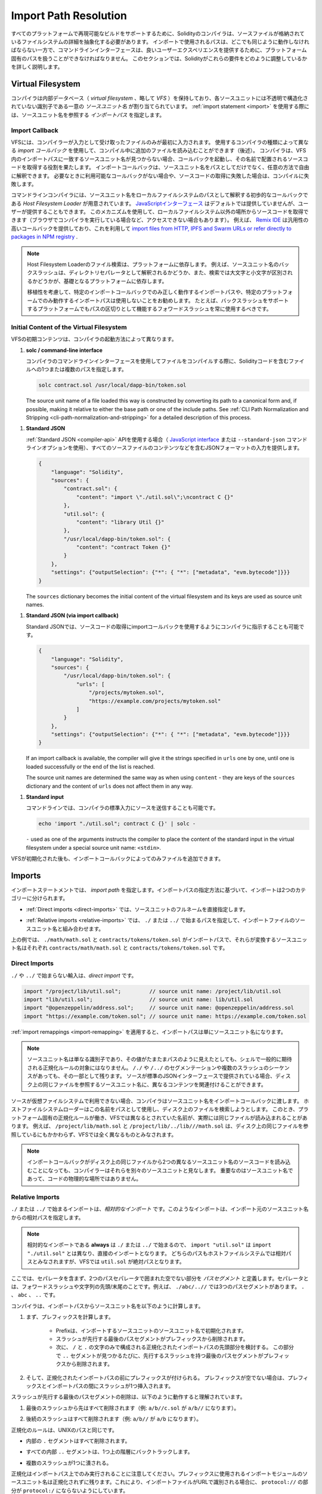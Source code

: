 .. _path-resolution:

**********************
Import Path Resolution
**********************

.. In order to be able to support reproducible builds on all platforms, the Solidity compiler has to
.. abstract away the details of the filesystem where source files are stored.
.. Paths used in imports must work the same way everywhere while the command-line interface must be
.. able to work with platform-specific paths to provide good user experience.
.. This section aims to explain in detail how Solidity reconciles these requirements.

すべてのプラットフォームで再現可能なビルドをサポートするために、Solidityのコンパイラは、ソースファイルが格納されているファイルシステムの詳細を抽象化する必要があります。
インポートで使用されるパスは、どこでも同じように動作しなければならない一方で、コマンドラインインターフェースは、良いユーザーエクスペリエンスを提供するために、プラットフォーム固有のパスを扱うことができなければなりません。
このセクションでは、Solidityがこれらの要件をどのように調整しているかを詳しく説明します。

.. index:: ! virtual filesystem, ! VFS, ! source unit name
.. _virtual-filesystem:

Virtual Filesystem
==================

.. The compiler maintains an internal database (*virtual filesystem* or *VFS* for short) where each
.. source unit is assigned a unique *source unit name* which is an opaque and unstructured identifier.
.. When you use the :ref:`import statement <import>`, you specify an *import path* that references a
.. source unit name.

コンパイラは内部データベース（ *virtual filesystem* 、略して *VFS* ）を保持しており、各ソースユニットには不透明で構造化されていない識別子である一意の *ソースユニット名* が割り当てられています。
:ref:`import statement <import>` を使用する際には、ソースユニット名を参照する *インポートパス* を指定します。

.. index:: ! import callback, ! Host Filesystem Loader
.. _import-callback:

Import Callback
---------------

.. The VFS is initially populated only with files the compiler has received as input.
.. Additional files can be loaded during compilation using an *import callback*, which is different
.. depending on the type of compiler you use (see below).
.. If the compiler does not find any source unit name matching the import path in the VFS, it invokes
.. the callback, which is responsible for obtaining the source code to be placed under that name.
.. An import callback is free to interpret source unit names in an arbitrary way, not just as paths.
.. If there is no callback available when one is needed or if it fails to locate the source code,
.. compilation fails.

VFSには、コンパイラーが入力として受け取ったファイルのみが最初に入力されます。
使用するコンパイラの種類によって異なる *import コールバック* を使用して、コンパイル中に追加のファイルを読み込むことができます（後述）。
コンパイラは、VFS内のインポートパスに一致するソースユニット名が見つからない場合、コールバックを起動し、その名前で配置されるソースコードを取得する役割を果たします。
インポートコールバックは、ソースユニット名をパスとしてだけでなく、任意の方法で自由に解釈できます。
必要なときに利用可能なコールバックがない場合や、ソースコードの取得に失敗した場合は、コンパイルに失敗します。

.. The command-line compiler provides the *Host Filesystem Loader* - a rudimentary callback
.. that interprets a source unit name as a path in the local filesystem.
.. The `JavaScript interface <https://github.com/ethereum/solc-js>`_ does not provide any by default,
.. but one can be provided by the user.
.. This mechanism can be used to obtain source code from locations other then the local filesystem
.. (which may not even be accessible, e.g. when the compiler is running in a browser).
.. For example the `Remix IDE <https://remix.ethereum.org/>`_ provides a versatile callback that
.. lets you `import files from HTTP, IPFS and Swarm URLs or refer directly to packages in NPM registry
.. <https://remix-ide.readthedocs.io/en/latest/import.html>`_.

コマンドラインコンパイラには、ソースユニット名をローカルファイルシステムのパスとして解釈する初歩的なコールバックである *Host Filesystem Loader* が用意されています。
`JavaScriptインターフェース <https://github.com/ethereum/solc-js>`_ はデフォルトでは提供していませんが、ユーザーが提供することもできます。
このメカニズムを使用して、ローカルファイルシステム以外の場所からソースコードを取得できます（ブラウザでコンパイラを実行している場合など、アクセスできない場合もあります）。
例えば、 `Remix IDE <https://remix.ethereum.org/>`_ は汎用性の高いコールバックを提供しており、これを利用して `import files from HTTP, IPFS and Swarm URLs or refer directly to packages in NPM registry <https://remix-ide.readthedocs.io/en/latest/import.html>`_ .

.. .. note::

..     Host Filesystem Loader's file lookup is platform-dependent.
..     For example backslashes in a source unit name can be interpreted as directory separators or not
..     and the lookup can be case-sensitive or not, depending on the underlying platform.

..     For portability it is recommended to avoid using import paths that will work correctly only
..     with a specific import callback or only on one platform.
..     For example you should always use forward slashes since they work as path separators also on
..     platforms that support backslashes.

.. note::

    Host Filesystem Loaderのファイル検索は、プラットフォームに依存します。     例えば、ソースユニット名のバックスラッシュは、ディレクトリセパレータとして解釈されるかどうか、また、検索では大文字と小文字が区別されるかどうかが、基礎となるプラットフォームに依存します。

    移植性を考慮して、特定のインポートコールバックでのみ正しく動作するインポートパスや、特定のプラットフォームでのみ動作するインポートパスは使用しないことをお勧めします。     たとえば、バックスラッシュをサポートするプラットフォームでもパスの区切りとして機能するフォワードスラッシュを常に使用するべきです。

Initial Content of the Virtual Filesystem
-----------------------------------------

.. The initial content of the VFS depends on how you invoke the compiler:

VFSの初期コンテンツは、コンパイラの起動方法によって異なります。

.. #. **solc / command-line interface**

..    When you compile a file using the command-line interface of the compiler, you provide one or
..    more paths to files containing Solidity code:

#. **solc / command-line interface**

   コンパイラのコマンドラインインターフェースを使用してファイルをコンパイルする際に、Solidityコードを含むファイルへの1つまたは複数のパスを指定します。

   .. code-block:: bash

       solc contract.sol /usr/local/dapp-bin/token.sol

   The source unit name of a file loaded this way is constructed by converting its path to a
   canonical form and, if possible, making it relative to either the base path or one of the
   include paths.
   See :ref:`CLI Path Normalization and Stripping <cli-path-normalization-and-stripping>` for
   a detailed description of this process.

   .. index:: standard JSON

.. #. **Standard JSON**

..    When using the :ref:`Standard JSON <compiler-api>` API (via either the `JavaScript interface
..    <https://github.com/ethereum/solc-js>`_ or the ``--standard-json`` command-line option)
..    you provide input in JSON format, containing, among other things, the content of all your source
..    files:

#. **Standard JSON**

   :ref:`Standard JSON <compiler-api>`  APIを使用する場合（ `JavaScript interface    <https://github.com/ethereum/solc-js>`_ または ``--standard-json`` コマンドラインオプションを使用）、すべてのソースファイルのコンテンツなどを含むJSONフォーマットの入力を提供します。

   .. code-block:: json

       {
           "language": "Solidity",
           "sources": {
               "contract.sol": {
                   "content": "import \"./util.sol\";\ncontract C {}"
               },
               "util.sol": {
                   "content": "library Util {}"
               },
               "/usr/local/dapp-bin/token.sol": {
                   "content": "contract Token {}"
               }
           },
           "settings": {"outputSelection": {"*": { "*": ["metadata", "evm.bytecode"]}}}
       }

   The ``sources`` dictionary becomes the initial content of the virtual filesystem and its keys
   are used as source unit names.

.. _initial-vfs-content-standard-json-with-import-callback:

.. #. **Standard JSON (via import callback)**

..    With Standard JSON it is also possible to tell the compiler to use the import callback to obtain
..    the source code:

#. **Standard JSON (via import callback)**

   Standard JSONでは、ソースコードの取得にimportコールバックを使用するようにコンパイラに指示することも可能です。

   .. code-block:: json

       {
           "language": "Solidity",
           "sources": {
               "/usr/local/dapp-bin/token.sol": {
                   "urls": [
                       "/projects/mytoken.sol",
                       "https://example.com/projects/mytoken.sol"
                   ]
               }
           },
           "settings": {"outputSelection": {"*": { "*": ["metadata", "evm.bytecode"]}}}
       }

   If an import callback is available, the compiler will give it the strings specified in
   ``urls`` one by one, until one is loaded successfully or the end of the list is reached.

   The source unit names are determined the same way as when using ``content`` - they are keys of
   the ``sources`` dictionary and the content of ``urls`` does not affect them in any way.

   .. index:: standard input, stdin, <stdin>

.. #. **Standard input**

..    On the command line it is also possible to provide the source by sending it to compiler's
..    standard input:

#. **Standard input**

   コマンドラインでは、コンパイラの標準入力にソースを送信することも可能です。

   .. code-block:: bash

       echo 'import "./util.sol"; contract C {}' | solc -

   ``-`` used as one of the arguments instructs the compiler to place the content of the standard
   input in the virtual filesystem under a special source unit name: ``<stdin>``.

.. Once the VFS is initialized, additional files can still be added to it only through the import
.. callback.

VFSが初期化された後も、インポートコールバックによってのみファイルを追加できます。

.. index:: ! import; path

Imports
=======

.. The import statement specifies an *import path*.
.. Based on how the import path is specified, we can divide imports into two categories:

インポートステートメントでは、 *import path* を指定します。インポートパスの指定方法に基づいて、インポートは2つのカテゴリーに分けられます。

.. - :ref:`Direct imports <direct-imports>`, where you specify the full source unit name directly.

- :ref:`Direct imports <direct-imports>` では、ソースユニットのフルネームを直接指定します。

.. - :ref:`Relative imports <relative-imports>`, where you specify a path starting with ``./`` or ``../``
..   to be combined with the source unit name of the importing file.

- :ref:`Relative imports <relative-imports>` では、 ``./`` または ``../`` で始まるパスを指定して、インポートファイルのソースユニット名と組み合わせます。

.. code-block:: solidity
    :caption: contracts/contract.sol

    import "./math/math.sol";
    import "contracts/tokens/token.sol";

.. In the above ``./math/math.sol`` and ``contracts/tokens/token.sol`` are import paths while the
.. source unit names they translate to are ``contracts/math/math.sol`` and ``contracts/tokens/token.sol``
.. respectively.

上の例では、 ``./math/math.sol`` と ``contracts/tokens/token.sol`` がインポートパスで、それらが変換するソースユニット名はそれぞれ ``contracts/math/math.sol`` と ``contracts/tokens/token.sol`` です。

.. index:: ! direct import, import; direct
.. _direct-imports:

Direct Imports
--------------

.. An import that does not start with ``./`` or ``../`` is a *direct import*.

``./`` や ``../`` で始まらない輸入は、*direct import* です。

.. code-block:: solidity

    import "/project/lib/util.sol";         // source unit name: /project/lib/util.sol
    import "lib/util.sol";                  // source unit name: lib/util.sol
    import "@openzeppelin/address.sol";     // source unit name: @openzeppelin/address.sol
    import "https://example.com/token.sol"; // source unit name: https://example.com/token.sol

.. After applying any :ref:`import remappings <import-remapping>` the import path simply becomes the
.. source unit name.

:ref:`import remappings <import-remapping>` を適用すると、インポートパスは単にソースユニット名になります。

.. .. note::

..     A source unit name is just an identifier and even if its value happens to look like a path, it
..     is not subject to the normalization rules you would typically expect in a shell.
..     Any ``/./`` or ``/../`` seguments or sequences of multiple slashes remain a part of it.
..     When the source is provided via Standard JSON interface it is entirely possible to associate
..     different content with source unit names that would refer to the same file on disk.

.. note::

    ソースユニット名は単なる識別子であり、その値がたまたまパスのように見えたとしても、シェルで一般的に期待される正規化ルールの対象にはなりません。      ``/./`` や ``/../`` のセグメンテーションや複数のスラッシュのシーケンスがあっても、その一部として残ります。     ソースが標準のJSONインターフェースで提供されている場合、ディスク上の同じファイルを参照するソースユニット名に、異なるコンテンツを関連付けることができます。

.. When the source is not available in the virtual filesystem, the compiler passes the source unit name
.. to the import callback.
.. The Host Filesystem Loader will attempt to use it as a path and look up the file on disk.
.. At this point the platform-specific normalization rules kick in and names that were considered
.. different in the VFS may actually result in the same file being loaded.
.. For example ``/project/lib/math.sol`` and ``/project/lib/../lib///math.sol`` are considered
.. completely different in the VFS even though they refer to the same file on disk.

ソースが仮想ファイルシステムで利用できない場合、コンパイラはソースユニット名をインポートコールバックに渡します。
ホストファイルシステムローダーはこの名前をパスとして使用し、ディスク上のファイルを検索しようとします。
このとき、プラットフォーム固有の正規化ルールが働き、VFSでは異なるとされていた名前が、実際には同じファイルが読み込まれることがあります。
例えば、 ``/project/lib/math.sol`` と ``/project/lib/../lib///math.sol`` は、ディスク上の同じファイルを参照しているにもかかわらず、VFSでは全く異なるものとみなされます。

.. .. note::

..     Even if an import callback ends up loading source code for two different source unit names from
..     the same file on disk, the compiler will still see them as separate source units.
..     It is the source unit name that matters, not the physical location of the code.

.. note::

    インポートコールバックがディスク上の同じファイルから2つの異なるソースユニット名のソースコードを読み込むことになっても、コンパイラーはそれらを別々のソースユニットと見なします。     重要なのはソースユニット名であって、コードの物理的な場所ではありません。

.. index:: ! relative import, ! import; relative
.. _relative-imports:

Relative Imports
----------------

.. An import starting with ``./`` or ``../`` is a *relative import*.
.. Such imports specify a path relative to the source unit name of the importing source unit:

``./`` または ``../`` で始まるインポートは、*相対的なインポート* です。このようなインポートは、インポート元のソースユニット名からの相対パスを指定します。

.. code-block:: solidity
    :caption: /project/lib/math.sol

    import "./util.sol" as util;    // source unit name: /project/lib/util.sol
    import "../token.sol" as token; // source unit name: /project/token.sol

.. code-block:: solidity
    :caption: lib/math.sol

    import "./util.sol" as util;    // source unit name: lib/util.sol
    import "../token.sol" as token; // source unit name: token.sol

.. .. note::

..     Relative imports **always** start with ``./`` or ``../`` so ``import "util.sol"``, unlike
..     ``import "./util.sol"``, is a direct import.
..     While both paths would be considered relative in the host filesystem, ``util.sol`` is actually
..     absolute in the VFS.

.. note::

    相対的なインポートである **always** は ``./`` または ``../`` で始まるので、 ``import "util.sol"`` は ``import "./util.sol"`` とは異なり、直接のインポートとなります。     どちらのパスもホストファイルシステムでは相対パスとみなされますが、VFSでは ``util.sol`` が絶対パスとなります。

.. Let us define a *path segment* as any non-empty part of the path that does not contain a separator
.. and is bounded by two path separators.
.. A separator is a forward slash or the beginning/end of the string.
.. For example in ``./abc/..//`` there are three path segments: ``.``, ``abc`` and ``..``.

ここでは、セパレータを含まず、2つのパスセパレータで囲まれた空でない部分を *パスセグメント* と定義します。セパレータとは、フォワードスラッシュや文字列の先頭/末尾のことです。例えば、 ``./abc/..//`` では3つのパスセグメントがあります。 ``.`` 、 ``abc`` 、 ``..``  です。

.. The compiler computes a source unit name from the import path in the following way:

コンパイラは、インポートパスからソースユニット名を以下のように計算します。

.. 1. First a prefix is computed

..     - Prefix is initialized with the source unit name of the importing source unit.

..     - The last path segment with preceding slashes is removed from the prefix.

..     - Then, the leading part of the normalized import path, consisting only of ``/`` and ``.``
..       characters is considered.
..       For every ``..`` segment found in this part the last path segment with preceding slashes is
..       removed from the prefix.

1. まず、プレフィックスを計算します。

    - Prefixは、インポートするソースユニットのソースユニット名で初期化されます。

    - スラッシュが先行する最後のパスセグメントがプレフィックスから削除されます。

    - 次に、 ``/`` と ``.`` の文字のみで構成される正規化されたインポートパスの先頭部分を検討する。       この部分で ``..`` セグメントが見つかるたびに、先行するスラッシュを持つ最後のパスセグメントがプレフィックスから削除されます。

.. 2. Then the prefix is prepended to the normalized import path.
..    If the prefix is non-empty, a single slash is inserted between it and the import path.

2. そして、正規化されたインポートパスの前にプレフィックスが付けられる。    プレフィックスが空でない場合は、プレフィックスとインポートパスの間にスラッシュが1つ挿入されます。

.. The removal of the last path segment with preceding slashes is understood to
.. work as follows:

スラッシュが先行する最後のパスセグメントの削除は、以下のように動作すると理解されています。

.. 1. Everything past the last slash is removed (i.e. ``a/b//c.sol`` becomes ``a/b//``).

1. 最後のスラッシュから先はすべて削除されます（例:  ``a/b//c.sol`` が ``a/b//`` になります）。

.. 2. All trailing slashes are removed (i.e. ``a/b//`` becomes ``a/b``).

2. 後続のスラッシュはすべて削除されます（例:  ``a/b//`` が ``a/b`` になります）。

.. The normalization rules are the same as for UNIX paths, namely:

正規化のルールは、UNIXのパスと同じです。

.. - All the internal ``.`` segments are removed.

- 内部の ``.`` セグメントはすべて削除されます。

.. - Every internal ``..`` segment backtracks one level up in the hierarchy.

- すべての内部 ``..`` セグメントは、1つ上の階層にバックトラックします。

.. - Multiple slashes are squashed into a single one.

- 複数のスラッシュが1つに潰される。

.. Note that normalization is performed only on the import path.
.. The source unit name of the importing module that is used for the prefix remains unnormalized.
.. This ensures that the ``protocol://`` part does not turn into ``protocol:/`` if the importing file
.. is identified with a URL.

正規化はインポートパス上でのみ実行されることに注意してください。プレフィックスに使用されるインポートモジュールのソースユニット名は正規化されずに残ります。これにより、インポートファイルがURLで識別される場合に、 ``protocol://`` の部分が ``protocol:/`` にならないようにしています。

.. If your import paths are already normalized, you can expect the above algorithm to produce very
.. intuitive results.
.. Here are some examples of what you can expect if they are not:

インポートパスがすでに正規化されている場合は、上記のアルゴリズムで非常に直感的な結果を得ることができます。以下は、正規化されていない場合の例です。

.. code-block:: solidity
    :caption: lib/src/../contract.sol

    import "./util/./util.sol";         // source unit name: lib/src/../util/util.sol
    import "./util//util.sol";          // source unit name: lib/src/../util/util.sol
    import "../util/../array/util.sol"; // source unit name: lib/src/array/util.sol
    import "../.././../util.sol";       // source unit name: util.sol
    import "../../.././../util.sol";    // source unit name: util.sol

.. .. note::

..     The use of relative imports containing leading ``..`` segments is not recommended.
..     The same effect can be achieved in a more reliable way by using direct imports with
..     :ref:`base path and include paths <base-and-include-paths>`.

.. note::

    先行する ``..`` セグメントを含む相対輸入品の使用はお勧めできません。     同じ効果を得るには、 :ref:`base path and include paths <base-and-include-paths>` を含む直輸入品を使用する方がより確実です。

.. index:: ! base path, ! --base-path, ! include paths, ! --include-path
.. _base-and-include-paths:

Base Path and Include Paths
===========================

.. The base path and include paths represent directories that the Host Filesystem Loader will load files from.
.. When a source unit name is passed to the loader, it prepends the base path to it and performs a
.. filesystem lookup.
.. If the lookup does not succeed, the same is done with all directories on the include path list.

ベースパスとインクルードパスは、ホストファイルシステムローダがファイルをロードするディレクトリを表します。ローダーにソースユニット名が渡されると、その前にベースパスが付けられ、ファイルシステムのルックアップが行われます。ルックアップが成功しない場合は、インクルードパスリスト上のすべてのディレクトリに対して同様の処理を行います。

.. It is recommended to set the base path to the root directory of your project and use include paths to
.. specify additional locations that may contain libraries your project depends on.
.. This lets you import from these libraries in a uniform way, no matter where they are located in the
.. filesystem relative to your project.
.. For example, if you use npm to install packages and your contract imports
.. ``@openzeppelin/contracts/utils/Strings.sol``, you can use these options to tell the compiler that
.. the library can be found in one of the npm package directories:

ベースパスをプロジェクトのルートディレクトリに設定し、インクルードパスを使って、プロジェクトが依存するライブラリを含む追加の場所を指定することをお勧めします。
これにより、プロジェクトのファイルシステム上の位置にかかわらず、これらのライブラリから統一的にインポートできます。
例えば、npmを使用してパッケージをインストールし、コントラクトが ``@openzeppelin/contracts/utils/Strings.sol`` をインポートする場合、これらのオプションを使用して、npmパッケージディレクトリのいずれかにライブラリが存在することをコンパイラに伝えることができます。

.. code-block:: bash

    solc contract.sol \
        --base-path . \
        --include-path node_modules/ \
        --include-path /usr/local/lib/node_modules/

.. Your contract will compile (with the same exact metadata) no matter whether you install the library
.. in the local or global package directory or even directly under your project root.

ライブラリをローカルパッケージディレクトリやグローバルパッケージディレクトリにインストールしても、あるいはプロジェクトルートの直下にインストールしても、コントラクトは（同じメタデータで）コンパイルされます。

.. By default the base path is empty, which leaves the source unit name unchanged.
.. When the source unit name is a relative path, this results in the file being looked up in the
.. directory the compiler has been invoked from.
.. It is also the only value that results in absolute paths in source unit names being actually
.. interpreted as absolute paths on disk.
.. If the base path itself is relative, it is interpreted as relative to the current working directory
.. of the compiler.

デフォルトでは、ベースパスは空で、ソースユニット名は変更されません。ソースユニット名が相対パスの場合、コンパイラを起動したディレクトリでファイルが検索されます。また、ソースユニット名の絶対パスが実際にディスク上の絶対パスとして解釈される唯一の値です。ベースパスが相対パスの場合は、コンパイラの現在の作業ディレクトリからの相対パスとして解釈されます。

.. .. note::

..     Include paths cannot have empty values and must be used together with a non-empty base path.

.. note::

    インクルードパスは空の値を持つことはできず、空ではないベースパスと一緒に使用する必要があります。

.. .. note::

..     Include paths and base path can overlap as long as it does not make import resolution ambiguous.
..     For example, you can specify a directory inside base path as an include directory or have an
..     include directory that is a subdirectory of another include directory.
..     The compiler will only issue an error if the source unit name passed to the Host Filesystem
..     Loader represents an existing path when combined with multiple include paths or an include path
..     and base path.

.. note::

    インクルードパスとベースパスは、インポートの解決を曖昧にしない限り、重なっても構いません。
    例えば、ベースパス内のディレクトリをインクルードディレクトリとして指定したり、別のインクルードディレクトリのサブディレクトリであるインクルードディレクトリを持つことができます。
    ホストファイルシステムローダーに渡されたソースユニット名が、複数のインクルードパスまたはインクルードパスとベースパスの組み合わせで既存のパスを表している場合にのみ、コンパイラはエラーを発行します。

.. _cli-path-normalization-and-stripping:

CLI Path Normalization and Stripping
------------------------------------

.. On the command line the compiler behaves just as you would expect from any other program:
.. it accepts paths in a format native to the platform and relative paths are relative to the current
.. working directory.
.. The source unit names assigned to files whose paths are specified on the command line, however,
.. should not change just because the project is being compiled on a different platform or because the
.. compiler happens to have been invoked from a different directory.
.. To achieve this, paths to source files coming from the command line must be converted to a canonical
.. form, and, if possible, made relative to the base path or one of the include paths.

コマンドラインでは、コンパイラは他のプログラムと同じように動作します。プラットフォームに固有の形式でパスを受け取り、相対パスは現在の作業ディレクトリからの相対パスです。しかし、コマンドラインでパスが指定されたファイルに割り当てられたソースユニット名は、プロジェクトが別のプラットフォームでコンパイルされていたり、コンパイラが別のディレクトリから起動されていたりしても、変更されるべきではありません。そのためには、コマンドラインで指定されたソースファイルのパスを正規の形式に変換し、可能であればベースパスまたはインクルードパスからの相対パスにする必要があります。

.. The normalization rules are as follows:

正規化のルールは以下の通りです。

.. - If a path is relative, it is made absolute by prepending the current working directory to it.

- パスが相対パスの場合は、カレントワーキングディレクトリを先頭に置くことで絶対パスになります。

.. - Internal ``.`` and ``..`` segments are collapsed.

- 内部の ``.`` と ``..`` のセグメントは折りたたまれています。

.. - Platform-specific path separators are replaced with forward slashes.

- プラットフォーム固有のパスセパレータは、フォワードスラッシュに置き換えられます。

.. - Sequences of multiple consecutive path separators are squashed into a single separator (unless
..   they are the leading slashes of an `UNC path <https://en.wikipedia.org/wiki/Path_(computing)#UNC>`_).

- 複数の連続したパスセパレータのシーケンスは、1つのセパレータに潰されます（ `UNC path <https://en.wikipedia.org/wiki/Path_(computing)#UNC>`_ の先頭のスラッシュでない限り）。

.. - If the path includes a root name (e.g. a drive letter on Windows) and the root is the same as the
..   root of the current working directory, the root is replaced with ``/``.

- パスにルート名（Windowsのドライブレターなど）が含まれていて、そのルートが現在の作業ディレクトリのルートと同じ場合は、ルートを ``/`` に置き換えます。

.. - Symbolic links in the path are **not** resolved.

..   - The only exception is the path to the current working directory prepended to relative paths in
..     the process of making them absolute.
..     On some platforms the working directory is reported always with symbolic links resolved so for
..     consistency the compiler resolves them everywhere.

- パスのシンボリックリンクは **not** で解決します。

  - 唯一の例外は、相対パスを絶対パスにする際に、現在の作業ディレクトリへのパスを前置することです。     一部のプラットフォームでは、作業ディレクトリは常にシンボリックリンクが解決された状態で報告されるため、一貫性を保つためにコンパイラはすべての場所でシンボリックリンクを解決します。

.. - The original case of the path is preserved even if the filesystem is case-insensitive but
..   `case-preserving <https://en.wikipedia.org/wiki/Case_preservation>`_ and the actual case on
..   disk is different.

- ファイルシステムでは大文字と小文字を区別しないが、 `case-preserving <https://en.wikipedia.org/wiki/Case_preservation>`_ とディスク上の実際の大文字と小文字が異なる場合でも、パスの元の大文字と小文字は保存される。

.. .. note::

..     There are situations where paths cannot be made platform-independent.
..     For example on Windows the compiler can avoid using drive letters by referring to the root
..     directory of the current drive as ``/`` but drive letters are still necessary for paths leading
..     to other drives.
..     You can avoid such situations by ensuring that all the files are available within a single
..     directory tree on the same drive.

.. note::

    プラットフォームに依存しないパスを作ることができない場合があります。
    例えば、Windowsでは、コンパイラが現在のドライブのルートディレクトリを ``/`` として参照することで、ドライブレターの使用を避けることができますが、他のドライブにつながるパスにはドライブレターが必要です。
    このような状況を回避するには、すべてのファイルが同じドライブ上の単一のディレクトリツリーで利用できるようにする必要があります。

.. After normalization the compiler attempts to make the source file path relative.
.. It tries the base path first and then the include paths in the order they were given.
.. If the base path is empty or not specified, it is treated as if it was equal to the path to the
.. current working directory (with all symbolic links resolved).
.. The result is accepted only if the normalized directory path is the exact prefix of the normalized
.. file path.
.. Otherwise the file path remains absolute.
.. This makes the conversion unambiguous and ensures that the relative path does not start with ``../``.
.. The resulting file path becomes the source unit name.

正規化後、コンパイラはソースファイルのパスを相対化しようとします。
まずベースパスを試し、次にインクルードパスを指定された順に試します。
ベースパスが空であったり、指定されていない場合は、カレントワーキングディレクトリへのパス（すべてのシンボリックリンクが解決されている）と同じであるかのように扱われます。
この結果は、正規化されたディレクトリパスが正規化されたファイルパスの正確なプレフィックスである場合にのみ受け入れられます。
そうでなければ、ファイルパスは絶対的なままです。
これにより、変換が曖昧にならず、相対パスが ``../`` で始まらないことが保証されます。変換後のファイルパスがソースユニット名となります。

.. .. note::

..     The relative path produced by stripping must remain unique within the base path and include paths.
..     For example the compiler will issue an error for the following command if both
..     ``/project/contract.sol`` and ``/lib/contract.sol`` exist:

    .. code-block:: bash

        solc /project/contract.sol --base-path /project --include-path /lib

.. .. note::

..     Prior to version 0.8.8, CLI path stripping was not performed and the only normalization applied
..     was the conversion of path separators.
..     When working with older versions of the compiler it is recommended to invoke the compiler from
..     the base path and to only use relative paths on the command line.

.. note::

    ストリッピングによって生成される相対パスは、ベースパスおよびインクルードパス内で一意でなければなりません。
    例えば、次のコマンドで ``/project/contract.sol`` と ``/lib/contract.sol`` の両方が存在する場合、コンパイラはエラーを発行します。

.. note::

    バージョン 0.8.8 より前の CLI では、パスストリッピングは行われず、適用される正規化はパスセパレータの変換のみでした。
    古いバージョンのコンパイラーを使用する場合は、ベースパスからコンパイラーを起動し、コマンドラインでは相対パスのみを使用することをお勧めします。

.. index:: ! allowed paths, ! --allow-paths, remapping; target
.. _allowed-paths:

Allowed Paths
=============

.. As a security measure, the Host Filesystem Loader will refuse to load files from outside of a few
.. locations that are considered safe by default:

セキュリティ対策として、Host Filesystem Loaderは、デフォルトで安全とされるいくつかの場所以外からのファイルのロードを拒否します。

.. - Outside of Standard JSON mode:

..   - The directories containing input files listed on the command line.

..   - The directories used as :ref:`remapping <import-remapping>` targets.
..     If the target is not a directory (i.e does not end with ``/``, ``/.`` or ``/..``) the directory
..     containing the target is used instead.

..   - Base path and include paths.

- Standard JSONモード以外の場合。

  - コマンドラインで指定された入力ファイルを含むディレクトリ。

  -  :ref:`remapping <import-remapping>` ターゲットとして使用されるディレクトリです。     ターゲットがディレクトリでない場合（ ``/`` 、 ``/.`` 、 ``/..`` で終わらない場合）は、ターゲットを含むディレクトリが代わりに使用されます。

  - ベースパスとインクルードパス

.. - In Standard JSON mode:

..   - Base path and include paths.

- Standard JSONモードの場合。

  - ベースパスとインクルードパス

.. Additional directories can be whitelisted using the ``--allow-paths`` option.
.. The option accepts a comma-separated list of paths:

``--allow-paths`` オプションを使って、追加のディレクトリをホワイトリストに登録できます。このオプションには、コンマで区切られたパスのリストを指定できます。

.. code-block:: bash

    cd /home/user/project/
    solc token/contract.sol \
        lib/util.sol=libs/util.sol \
        --base-path=token/ \
        --include-path=/lib/ \
        --allow-paths=../utils/,/tmp/libraries

.. When the compiler is invoked with the command shown above, the Host Filesystem Loader will allow
.. importing files from the following directories:

上記のコマンドでコンパイラを起動した場合、Host Filesystem Loaderは以下のディレクトリからのファイルのインポートを許可します。

.. - ``/home/user/project/token/`` (because ``token/`` contains the input file and also because it is
..   the base path),

- ``/home/user/project/token/`` （ ``token/`` には入力ファイルがあり、またベースパスでもあるため）。

.. - ``/lib/`` (because ``/lib/`` is one of the include paths),

- ``/lib/`` （ ``/lib/`` はインクルードパスの一つですから）。

.. - ``/home/user/project/libs/`` (because ``libs/`` is a directory containing a remapping target),

- ``/home/user/project/libs/`` （ ``libs/`` はリマップ対象を含むディレクトリのため）。

.. - ``/home/user/utils/`` (because of ``../utils/`` passed to ``--allow-paths``),

- ``/home/user/utils/`` （ ``../utils/`` が ``--allow-paths`` にパスされたため）。

.. - ``/tmp/libraries/`` (because of ``/tmp/libraries`` passed to ``--allow-paths``),

- ``/tmp/libraries/`` （ ``/tmp/libraries`` が ``--allow-paths`` にパスされたため）。

.. .. note::

..     The working directory of the compiler is one of the paths allowed by default only if it
..     happens to be the base path (or the base path is not specified or has an empty value).

.. note::

    コンパイラの作業ディレクトリは、デフォルトで許可されているパスのうち、たまたまベースパスであった場合（またはベースパスが指定されていないか空の値であった場合）にのみ許可されます。

.. .. note::

..     The compiler does not check if allowed paths actually exist and whether they are directories.
..     Non-existent or empty paths are simply ignored.
..     If an allowed path matches a file rather than a directory, the file is considered whitelisted, too.

.. note::

    コンパイラは、許可されたパスが実際に存在するかどうか、またそれらがディレクトリであるかどうかはチェックしません。     存在しないパスや空のパスは単に無視されます。     許可されたパスがディレクトリではなくファイルに一致した場合、そのファイルもホワイトリストとみなされます。

.. .. note::

..     Allowed paths are case-sensitive even if the filesystem is not.
..     The case must exactly match the one used in your imports.
..     For example ``--allow-paths tokens`` will not match ``import "Tokens/IERC20.sol"``.

.. note::

    許可されたパスは、ファイルシステムがそうでない場合でも、大文字と小文字を区別します。     大文字と小文字は、インポートで使われているものと正確に一致しなければなりません。     例えば、 ``--allow-paths tokens`` は ``import "Tokens/IERC20.sol"`` とは一致しません。

.. .. warning::

..     Files and directories only reachable through symbolic links from allowed directories are not
..     automatically whitelisted.
..     For example if ``token/contract.sol`` in the example above was actually a symlink pointing at
..     ``/etc/passwd`` the compiler would refuse to load it unless ``/etc/`` was one of the allowed
..     paths too.

.. warning::

    許可されているディレクトリからシンボリックリンクでのみアクセスできるファイルやディレクトリは、自動的にホワイトリストに登録されません。     例えば、上の例の ``token/contract.sol`` が実際には ``/etc/passwd`` を指すシンボリックリンクであった場合、 ``/etc/`` が許可されたパスの一つでない限り、コンパイラはそれを読み込むことを拒否します。

.. index:: ! remapping; import, ! import; remapping, ! remapping; context, ! remapping; prefix, ! remapping; target
.. _import-remapping:

Import Remapping
================

.. Import remapping allows you to redirect imports to a different location in the virtual filesystem.
.. The mechanism works by changing the translation between import paths and source unit names.
.. For example you can set up a remapping so that any import from the virtual directory
.. ``github.com/ethereum/dapp-bin/library/`` would be seen as an import from ``dapp-bin/library/`` instead.

インポートリマッピングでは、インポートを仮想ファイルシステムの異なる場所にリダイレクトできます。このメカニズムは、インポートパスとソースユニット名の間の変換を変更することで機能します。例えば、仮想ディレクトリ ``github.com/ethereum/dapp-bin/library/`` からのインポートを、代わりに ``dapp-bin/library/`` からのインポートと見なすようなリマッピングを設定できます。

.. You can limit the scope of a remapping by specifying a *context*.
.. This allows creating remappings that apply only to imports located in a specific library or a specific file.
.. Without a context a remapping is applied to every matching import in all the files in the virtual
.. filesystem.

コンテキスト*を指定することで、リマッピングの範囲を制限できます。これにより、特定のライブラリまたは特定のファイルにあるインポートのみに適用されるリマッピングを作成できます。コンテキストを指定しない場合、リマッピングは仮想ファイルシステム内のすべてのファイルにある、一致するすべてのインポートに適用されます。

.. Import remappings have the form of ``context:prefix=target``:

インポートのリマッピングは ``context:prefix=target`` の形をしています。

.. - ``context`` must match the beginning of the source unit name of the file containing the import.

- ``context`` は、インポートを含むファイルのソースユニット名の先頭と一致する必要があります。

.. - ``prefix`` must match the beginning of the source unit name resulting from the import.

- ``prefix`` は、インポート後のソースユニット名の先頭と一致する必要があります。

.. - ``target`` is the value the prefix is replaced with.

- ``target`` は、プレフィックスが置き換えられる値です。

.. For example, if you clone https://github.com/ethereum/dapp-bin/ locally to ``/project/dapp-bin``
.. and run the compiler with:

例えば、ローカルでhttps://github.com/ethereum/dapp-bin/ を ``/project/dapp-bin`` にクローンして、コンパイラを実行した場合。

.. code-block:: bash

    solc github.com/ethereum/dapp-bin/=dapp-bin/ --base-path /project source.sol

.. you can use the following in your source file:

をソースファイルに記述できます。

.. code-block:: solidity

    import "github.com/ethereum/dapp-bin/library/math.sol"; // source unit name: dapp-bin/library/math.sol

.. The compiler will look for the file in the VFS under ``dapp-bin/library/math.sol``.
.. If the file is not available there, the source unit name will be passed to the Host Filesystem
.. Loader, which will then look in ``/project/dapp-bin/library/iterable_mapping.sol``.

コンパイラは、 ``dapp-bin/library/math.sol`` の下のVFSでファイルを探します。そこにファイルがない場合は、ソースユニット名がホストファイルシステムローダに渡され、ホストファイルシステムローダは ``/project/dapp-bin/library/iterable_mapping.sol`` を探します。

.. .. warning::

..     Information about remappings is stored in contract metadata.
..     Since the binary produced by the compiler has a hash of the metadata embedded in it, any
..     modification to the remappings will result in different bytecode.

..     For this reason you should be careful not to include any local information in remapping targets.
..     For example if your library is located in ``/home/user/packages/mymath/math.sol``, a remapping
..     like ``@math/=/home/user/packages/mymath/`` would result in your home directory being included in
..     the metadata.
..     To be able to reproduce the same bytecode with such a remapping on a different machine, you
..     would need to recreate parts of your local directory structure in the VFS and (if you rely on
..     Host Filesystem Loader) also in the host filesystem.

..     To avoid having your local directory structure embedded in the metadata, it is recommended to
..     designate the directories containing libraries as *include paths* instead.
..     For example, in the example above ``--include-path /home/user/packages/`` would let you use
..     imports starting with ``mymath/``.
..     Unlike remapping, the option on its own will not make ``mymath`` appear as ``@math`` but this
..     can be achieved by creating a symbolic link or renaming the package subdirectory.

.. warning::

    リマッピングに関する情報はコントラクトメタデータに格納されています。
    コンパイラが生成するバイナリにはメタデータのハッシュが埋め込まれているため、リマッピングを変更すると異なるバイトコードになります。

    このため、リマッピングのターゲットにローカル情報が含まれないように注意する必要があります。
    例えば、あなたのライブラリが ``/home/user/packages/mymath/math.sol`` にある場合、 ``@math/=/home/user/packages/mymath/`` のようなリマッピングを行うと、あなたのホームディレクトリがメタデータに含まれることになります。
    このようなリマッピングを行った同じバイトコードを別のマシンで再現するためには、ローカルのディレクトリ構造の一部をVFSに、（Host Filesystem Loaderに依存している場合は）ホストファイルシステムにも再現する必要があります。

    ローカルのディレクトリ構造がメタデータに埋め込まれるのを避けるために、ライブラリを含むディレクトリを *include path* として指定することが推奨されます。
    例えば、上記の例では、 ``--include-path /home/user/packages/`` を指定すると、 ``mymath/`` で始まるインポートを使用できます。
    リマッピングとは異なり、このオプションだけでは ``mymath`` を ``@math`` に見せることはできませんが、シンボリックリンクを作成したり、パッケージのサブディレクトリの名前を変更することで実現できます。

.. As a more complex example, suppose you rely on a module that uses an old version of dapp-bin that
.. you checked out to ``/project/dapp-bin_old``, then you can run:

もっと複雑な例として、 ``/project/dapp-bin_old`` にチェックアウトした古いバージョンのdapp-binを使っているモジュールに依存しているとします。

.. code-block:: bash

    solc module1:github.com/ethereum/dapp-bin/=dapp-bin/ \
         module2:github.com/ethereum/dapp-bin/=dapp-bin_old/ \
         --base-path /project \
         source.sol

.. This means that all imports in ``module2`` point to the old version but imports in ``module1``
.. point to the new version.

つまり、 ``module2`` のインポート品はすべて旧バージョンを指しますが、 ``module1`` のインポート品は新バージョンを指します。

.. Here are the detailed rules governing the behaviour of remappings:

ここでは、リマップの動作に関する詳細なルールをご紹介します。

.. #. **Remappings only affect the translation between import paths and source unit names.**

..    Source unit names added to the VFS in any other way cannot be remapped.
..    For example the paths you specify on the command-line and the ones in ``sources.urls`` in
..    Standard JSON are not affected.

   .. code-block:: bash

       solc /project/=/contracts/ /project/contract.sol # source unit name: /project/contract.sol

   In the example above the compiler will load the source code from ``/project/contract.sol`` and
   place it under that exact source unit name in the VFS, not under ``/contract/contract.sol``.

.. #. **Context and prefix must match source unit names, not import paths.**

..    - This means that you cannot remap ``./`` or ``../`` directly since they are replaced during
..      the translation to source unit name but you can remap the part of the name they are replaced
..      with:

     .. code-block:: bash

         solc ./=a/ /project/=b/ /project/contract.sol # source unit name: /project/contract.sol

     .. code-block:: solidity
         :caption: /project/contract.sol

         import "./util.sol" as util; // source unit name: b/util.sol

   - You cannot remap base path or any other part of the path that is only added internally by an
     import callback:

     .. code-block:: bash

         solc /project/=/contracts/ /project/contract.sol --base-path /project # source unit name: contract.sol

     .. code-block:: solidity
         :caption: /project/contract.sol

         import "util.sol" as util; // source unit name: util.sol

.. #. **Target is inserted directly into the source unit name and does not necessarily have to be a valid path.**

..    - It can be anything as long as the import callback can handle it.
..      In case of the Host Filesystem Loader this includes also relative paths.
..      When using the JavaScript interface you can even use URLs and abstract identifiers if
..      your callback can handle them.

..    - Remapping happens after relative imports have already been resolved into source unit names.
..      This means that targets starting with ``./`` and ``../`` have no special meaning and are
..      relative to the base path rather than to the location of the source file.

..    - Remapping targets are not normalized so ``@root/=./a/b//`` will remap ``@root/contract.sol``
..      to ``./a/b//contract.sol`` and not ``a/b/contract.sol``.

..    - If the target does not end with a slash, the compiler will not add one automatically:

     .. code-block:: bash

         solc /project/=/contracts /project/contract.sol # source unit name: /project/contract.sol

     .. code-block:: solidity
         :caption: /project/contract.sol

         import "/project/util.sol" as util; // source unit name: /contractsutil.sol

.. #. **Context and prefix are patterns and matches must be exact.**

..    - ``a//b=c`` will not match ``a/b``.

..    - source unit names are not normalized so ``a/b=c`` will not match ``a//b`` either.

..    - Parts of file and directory names can match as well.
..      ``/newProject/con:/new=old`` will match ``/newProject/contract.sol`` and remap it to
..      ``oldProject/contract.sol``.

#. **Remappings only affect the translation between import paths and source unit names.**

   その他の方法でVFSに追加されたソースユニット名は、リマップできません。    例えば、コマンドラインで指定したパスや、Standard JSONの ``sources.urls`` にあるパスは影響を受けません。

#. **Context and prefix must match source unit names, not import paths.**

   - つまり、 ``./`` や ``../`` はソースユニット名への変換時に置き換えられてしまうため、直接リマップできませんが、置き換えられた部分をリマップすることは可能です。

#. **Target is inserted directly into the source unit name and does not necessarily have to be a valid path.**

   - インポートコールバックがそれを処理できる限り、何でもよいのです。      ホスト ファイルシステム ローダーの場合は、相対パスも含まれます。      JavaScriptインターフェースを使用する場合、コールバックが処理できるならば、URLや抽象的な識別子を使用することもできます。

   - リマッピングは、相対的なインポートがすでにソースユニット名に解決された後に行われます。      つまり、 ``./`` や ``../`` で始まるターゲットは特別な意味を持たず、ソースファイルの位置ではなくベースパスに対する相対的なものです。

   - リマップ対象は正規化されていないので、 ``@root/=./a/b//`` は ``@root/contract.sol`` を ``./a/b//contract.sol`` にリマップし、 ``a/b/contract.sol`` にはなりません。

   - ターゲットがスラッシュで終わっていない場合、コンパイラは自動的にスラッシュを追加しません。

#. **Context and prefix are patterns and matches must be exact.**

   -  ``a//b=c`` は ``a/b`` に合わせない。

   - ソースユニット名は正規化されていないので、 ``a/b=c`` は ``a//b`` にもマッチしません。

   - ファイル名やディレクトリ名の一部もマッチします。       ``/newProject/con:/new=old`` は ``/newProject/contract.sol`` と一致し、 ``oldProject/contract.sol`` にリマップされます。

.. #. **At most one remapping is applied to a single import.**

..    - If multiple remappings match the same source unit name, the one with the longest matching
..      prefix is chosen.

..    - If prefixes are identical, the one specified last wins.

..    - Remappings do not work on other remappings. For example ``a=b b=c c=d`` will not result in ``a``
..      being remapped to ``d``.

#. **At most one remapping is applied to a single import.**

   - 複数のリマッピングが同じソースユニット名と一致する場合、最も長く一致する接頭辞を持つものが選択されます。

   - プレフィックスが同一の場合は、最後に指定されたものが優先されます。

   - リマッピングは、他のリマッピングには作用しません。例えば、 ``a=b b=c c=d`` は ``a`` を ``d`` にリマッピングすることはありません。

.. #. **Prefix cannot be empty but context and target are optional.**

..    - If ``target`` is the empty string, ``prefix`` is simply removed from import paths.

..    - Empty ``context`` means that the remapping applies to all imports in all source units.

#. **Prefix cannot be empty but context and target are optional.**

   -  ``target`` が空の文字列の場合、 ``prefix`` は単にインポートパスから削除されます。

   - 空の ``context`` は、リマッピングがすべてのソースユニットのすべてのインポートに適用されることを意味します。

.. index:: Remix IDE, file://

Using URLs in imports
=====================

.. Most URL prefixes such as ``https://`` or ``data://`` have no special meaning in import paths.
.. The only exception is ``file://`` which is stripped from source unit names by the Host Filesystem
.. Loader.

``https://`` や ``data://`` のようなほとんどのURLプレフィックスは、インポートパスでは特別な意味を持ちません。唯一の例外は ``file://`` で、これはHost Filesystem Loaderによってソースユニット名から取り除かれます。

.. When compiling locally you can use import remapping to replace the protocol and domain part with a
.. local path:

ローカルにコンパイルする場合、インポートリマッピングを使用して、プロトコルとドメインの部分をローカルパスに置き換えることができます。

.. code-block:: bash

    solc :https://github.com/ethereum/dapp-bin=/usr/local/dapp-bin contract.sol

.. Note the leading ``:``, which is necessary when the remapping context is empty.
.. Otherwise the ``https:`` part would be interpreted by the compiler as the context.
.. 

先頭の ``:`` に注目してください。これは、リマッピングコンテキストが空の場合に必要です。そうしないと、 ``https:`` の部分がコンパイラーによって文脈として解釈されてしまいます。
